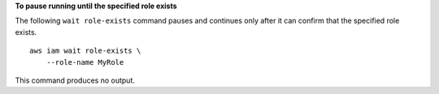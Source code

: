 **To pause running until the specified role exists**

The following ``wait role-exists`` command pauses and continues only after it can confirm that the specified role exists. ::

    aws iam wait role-exists \
        --role-name MyRole

This command produces no output.